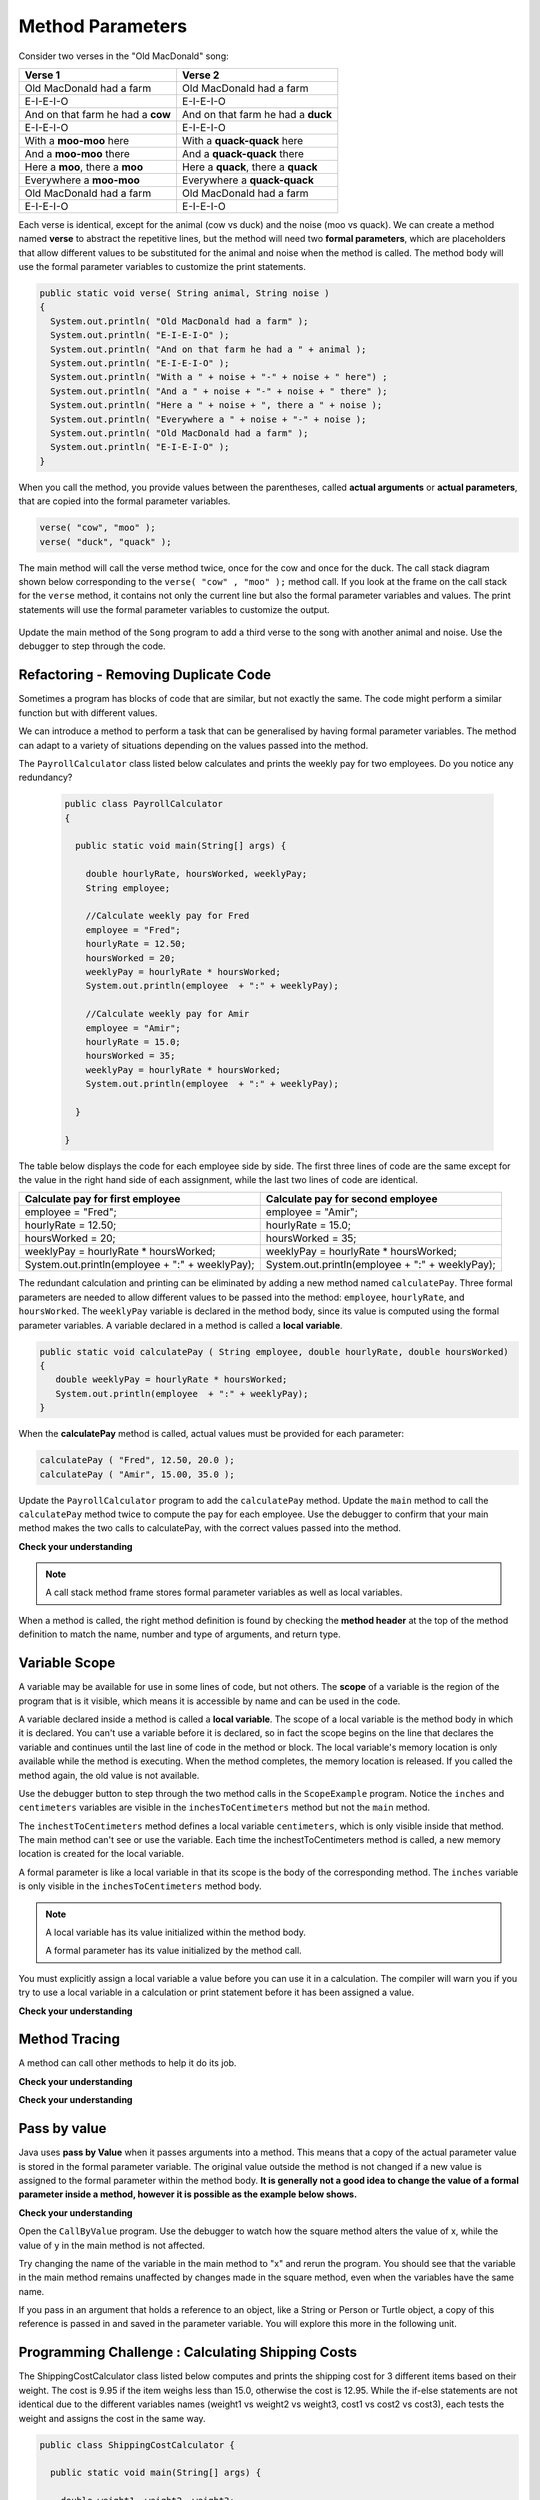 .. qnum::
   :prefix: 5-2-
   :start: 1

.. |CodingEx| image:: ../../_static/codingExercise.png
    :width: 30px
    :align: middle
    :alt: coding exercise
    
    
.. |Exercise| image:: ../../_static/exercise.png
    :width: 35
    :align: middle
    :alt: exercise
    
    
.. |Groupwork| image:: ../../_static/groupwork.png
    :width: 35
    :align: middle
    :alt: groupwork

   
Method Parameters
=================

Consider two verses in the "Old MacDonald" song:

.. table:: 
  :align: left
  :widths: auto

  ===================================  ===================================  
             Verse 1                             Verse 2                
  ===================================  ===================================
   Old MacDonald had a farm            Old MacDonald had a farm          
   E-I-E-I-O                           E-I-E-I-O                        
   And on that farm he had a **cow**   And on that farm he had a **duck**   
   E-I-E-I-O                           E-I-E-I-O                        
   With a **moo-moo** here             With a **quack-quack** here          
   And a **moo-moo** there             And a **quack-quack** there          
   Here a **moo**, there a **moo**     Here a **quack**, there a **quack**      
   Everywhere a **moo-moo**            Everywhere a **quack-quack**         
   Old MacDonald had a farm            Old MacDonald had a farm         
   E-I-E-I-O                           E-I-E-I-O                        
  ===================================  ===================================

    
Each verse is identical, except for the animal (cow vs duck) and the noise (moo vs quack).
We can create a method named **verse** to abstract the repetitive lines, 
but the method will need two **formal parameters**, which are placeholders that allow 
different values to be substituted for the animal and noise when the method is called. 
The method body will use the formal parameter variables to customize the 
print statements. 

.. code-block:: java

     public static void verse( String animal, String noise ) 
     {
       System.out.println( "Old MacDonald had a farm" );
       System.out.println( "E-I-E-I-O" );
       System.out.println( "And on that farm he had a " + animal );
       System.out.println( "E-I-E-I-O" );
       System.out.println( "With a " + noise + "-" + noise + " here") ;
       System.out.println( "And a " + noise + "-" + noise + " there" );
       System.out.println( "Here a " + noise + ", there a " + noise );
       System.out.println( "Everywhere a " + noise + "-" + noise );
       System.out.println( "Old MacDonald had a farm" );
       System.out.println( "E-I-E-I-O" );
     }


When you call the method, you provide values between the parentheses, called **actual arguments** or **actual parameters**, that are 
copied into the formal parameter variables. 

.. code-block:: java

      verse( "cow", "moo" );
      verse( "duck", "quack" );

The main method will call the verse method twice, once for the cow and once for the duck.  
The call stack diagram shown below corresponding to the ``verse( "cow" , "moo" );``  method call.  
If you look at the frame on the call stack for the ``verse`` method, it
contains not only the current line but also the formal parameter variables and values.  The print statements will use the formal parameter variables to customize the output.


.. figure:: Figures/stackframesong.png
  
Update the main method of the ``Song`` program to add a third verse to the song with another animal and noise. Use the debugger to step through the code.

Refactoring - Removing Duplicate Code
---------------------------------------

Sometimes a program has blocks of code that are similar, but not exactly the same.
The code might perform a similar function but with different values. 

We can introduce a method to perform a task that can be generalised by having formal parameter variables.  
The method can adapt to a variety of  situations
depending on the values passed into the method.  

The ``PayrollCalculator`` class listed below calculates and prints the weekly pay for two employees.  
Do you notice any redundancy?
  
 .. code-block:: java
 
  public class PayrollCalculator
  { 
  
    public static void main(String[] args) {

      double hourlyRate, hoursWorked, weeklyPay;
      String employee;

      //Calculate weekly pay for Fred
      employee = "Fred";
      hourlyRate = 12.50;
      hoursWorked = 20;
      weeklyPay = hourlyRate * hoursWorked;
      System.out.println(employee  + ":" + weeklyPay);
      
      //Calculate weekly pay for Amir 
      employee = "Amir";
      hourlyRate = 15.0;
      hoursWorked = 35;
      weeklyPay = hourlyRate * hoursWorked;
      System.out.println(employee  + ":" + weeklyPay);

    }

  }


The table below displays the code for each employee side by side.  The first three lines of code 
are the same except for
the value in the right hand side of each assignment, while the last two lines of code are identical.  


.. table:: 
  :align: left
  :widths: auto

  ================================================   =================================================
  Calculate pay for first employee                   Calculate pay for second employee                 
  ================================================   =================================================
  employee = "Fred";                                 employee = "Amir";
  hourlyRate = 12.50;                                hourlyRate = 15.0;
  hoursWorked = 20;                                  hoursWorked = 35;
  weeklyPay = hourlyRate * hoursWorked;              weeklyPay = hourlyRate * hoursWorked;
  System.out.println(employee  + ":" + weeklyPay);   System.out.println(employee  + ":" + weeklyPay);
  ================================================   =================================================
 
The redundant calculation and printing can be eliminated by adding a new method named ``calculatePay``.  
Three formal parameters are needed to allow different
values to be passed into the method: ``employee``, ``hourlyRate``, and ``hoursWorked``.  
The ``weeklyPay`` variable is declared in the method body, since its value is computed using the formal parameter variables.
A variable declared in a method is called a **local variable**. 

.. code-block:: java
 
  public static void calculatePay ( String employee, double hourlyRate, double hoursWorked)
  {
     double weeklyPay = hourlyRate * hoursWorked;
     System.out.println(employee  + ":" + weeklyPay);
  }
 
When the **calculatePay** method is called, actual values must be provided for each parameter:

.. code-block:: java

  calculatePay ( "Fred", 12.50, 20.0 );
  calculatePay ( "Amir", 15.00, 35.0 );
    
Update the ``PayrollCalculator`` program to add the ``calculatePay`` method.  Update the ``main`` method to 
call the ``calculatePay`` method twice to compute the pay for each employee.  
Use the debugger to confirm that your main method makes the two calls to calculatePay, with the correct values passed into the method.


|Exercise| **Check your understanding**


.. mchoice:: q5_2_1
   :practice: T
   :answer_a: Chen 20.00 15.00
   :answer_b: Chen:300.0
   :answer_c: employee:weeklyPay
   :correct: b
   :feedback_a: Incorrect. The weeklyPay is computed as 20.00 * 15.00.  This result is used in the print statement.
   :feedback_b: Correct.
   :feedback_c: Incorrect. The actual values of the employee and weeklyPay variables will be printed.  
   
   What is printed by the method call:  calculatePay ( "Chen", 20.00, 15.00 ) ;


.. note:: 

  A call stack method frame stores formal parameter variables as well as local variables.

.. mchoice:: q5_2_2
   :practice: T
   :answer_a: Chris:125.0
   :answer_b: employee:weeklyPay
   :answer_c: "Chris":125.0
   :correct: a
   :feedback_a: Correct.
   :feedback_b: Incorrect. The actual values of the employee and weeklyPay variables will be printed.
   :feedback_c: Incorrect. The CodeLens tool just shows quotes to let you know the value is a String.  
   
   The figure shows the call stack after line 8 executed.  Notice the weeklyPay local variable is stored in the
   calculatePay method frame on the call stack.    What is printed when line 9 executes?

   .. figure:: Figures/stackframecalculatepay.png
  

When a method is called, the right method definition is found by 
checking the **method header** at the top of the method 
definition to match the name, number and type of arguments, and return type. 


.. mchoice:: q5_2_3
   :practice: T
   :answer_a: mystery("9");
   :answer_b: mystery(9);
   :answer_c: mystery(5, 7);
   :correct: b
   :feedback_a: The type of the actual argument "9" is String, but the formal parameter i is an int.
   :feedback_b: The type of the actual argument 9 and the formal parameter i are both int.
   :feedback_c: The method expects one int to be passed as an actual argument, not 2.  
   
   Based on the method header shown below, which method call is correct?  
   
   .. code-block:: java

     public static void mystery(int i)


.. mchoice:: q5_2_4
   :practice: T
   :answer_a: mystery("abc", 9);
   :answer_b: mystery("xyz", "9");
   :answer_c: mystery(9, 5);
   :correct: a
   :feedback_a: The actual argument and formal parameter types match.
   :feedback_b: The second parameter i has type int, while the second argument "9" is a string.
   :feedback_c: The method expects a string and an int as actual arguments, not two ints. 
   
   Based on the method header shown below, which method call is correct?  
   
   .. code-block:: java

     public static void mystery(String s, int i)

.. mchoice:: q5_2_5
   :practice: T
   :answer_a: mystery("true", "hello");
   :answer_b: mystery("hello", false);
   :answer_c: mystery(true, "hello");
   :correct: c
   :feedback_a: "true" is a String, not a boolean.
   :feedback_b: The first argument should be a boolean, and the second argument should be a String.
   :feedback_c: The actual argument and formal parameter types match. 
   
   Based on the method header shown below, which method call is correct?  
   
   .. code-block:: java

     public static void mystery(boolean b, String s)


.. mchoice:: q5_2_6
   :practice: T
   :answer_a: mystery("5");
   :answer_b: mystery(5);
   :answer_c: mystery(5, "5");
   :correct: b
   :feedback_a: Incorrect.  This will call the first method, which expects a String value.
   :feedback_b: Correct.  The second method expects an integer value.
   :feedback_c: Incorrect.  This will call the third method, which expects two values to be passed as arguments.
   
   A class can have several methods with the same name as long as the type or number of formal parameters is different. 
   You may recall from the constructor lesson that this is called "overloading".  
   Select the method call that causes the program to print ``second method 5``.

   .. code-block:: java

    public class TestArgumentPassing {
      public static void mystery ( String str )
      {
        System.out.println("first method " + str);
      }
      
      public static void mystery ( int num )
      {
        System.out.println("second method " + num);
      }
      
      public static void mystery ( int num , String str)
      {
        System.out.println("third method " + num + "," + str);
      }
      
      public static void main (String[] args)
      {
          
      }
	
    }



Variable Scope
---------------

A variable may be available for use in some lines of code, but not others. 
The **scope** of a variable is the region of the program that is it visible, which means it is accessible by name
and can be used in the code.

A variable declared inside a method is called a **local variable**.  
The scope of a local variable is the method body
in which it is declared. 
You can't use a variable before it is declared, so in fact the scope begins on the line that declares the variable
and continues until the last line of code in the method or block.    The local variable's memory location is  only available while 
the method is executing.  When the method completes, the memory location is released. If you called 
the method again, the old value is not available.  

.. activecode:: code5_2_3
  :language: java
    
Use the debugger button to step through the two method calls in the ``ScopeExample`` program.  Notice the ``inches`` and ``centimeters`` variables are
visible in the ``inchesToCentimeters`` method but not the ``main`` method.  

The ``inchestToCentimeters`` method defines a local 
variable ``centimeters``, which is only visible inside that method. 
The main method can't see or use the variable.  Each time the inchestToCentimeters method is called, a new memory location is
created for the local variable.

A formal parameter is like a local variable in that its scope is the body of the corresponding method.   
The ``inches`` variable is only visible in the ``inchesToCentimeters`` method body. 


.. note::

   A local variable has its value initialized within the method body.

   A formal parameter has its value initialized by the method call.


You must explicitly assign a local variable a value before you can use it 
in a calculation.  The compiler will warn you if you try to use a local variable in a calculation or print statement before it has been assigned a value.

|Exercise| **Check your understanding**

.. mchoice:: q5_2_7
   :practice: T
   :answer_a: print1
   :answer_b: main
   :answer_c: print1 and main
   :correct: b
   :feedback_a: Method print1 accesses num, which is a formal parameter with method level scope.
   :feedback_b: Method main can accesses the local variable age, since it is declared in the main method.
   :feedback_c: Variable age is declared in the main method, so it can't be accessed in the print1 method.
   
   The variable ``age`` is visible in which method(s)?  
   
   .. code-block:: java

      public class Visibility {

        public static void print1(int num) {
          System.out.println("num is " + num);   
        }

        public static void main(String[] args) {
            int age = 20;
            print1(age);
        }
      }



.. mchoice:: q5_2_8
   :practice: T
   :answer_a: print1
   :answer_b: print2
   :answer_c: main
   :correct: b
   :feedback_a: Method print1 accesses num, which is a formal parameter with method level scope.
   :feedback_b: Method print2 accesses age, which is not accessible since it is declared in the main method.
   :feedback_c: Method main accesses age, which is a local variable with method level scope..
   
   Which method has a scope error (i.e. uses a variable that is not visible in that method)?  
   
   .. code-block:: java

      public class Visibility {

        public static void print1(int num) {
          System.out.println("num is " + num);   
        }

        public static void print2() {
          System.out.println("age is " + age);   
        }

        public static void main(String[] args) {
            int age = 20;
            print1(age);
            print2();
        }
      }


Method Tracing
------------------

.. |visualizeTrace| raw:: html

   <a href="http://pythontutor.com/visualize.html#code=public%20class%20TraceMethods%20%7B%0A%20%20public%20static%20void%20inchesToCentimeters%28double%20i%29%0A%20%20%7B%0A%20%20%20%20%20%20double%20c%20%3D%20i%20*%202.54%3B%0A%20%20%20%20%20%20printInCentimeters%28i,%20c%29%3B%0A%20%20%7D%0A%20%20%0A%20%20public%20static%20void%20printInCentimeters%28double%20inches,%20double%20centimeters%29%0A%20%20%7B%0A%20%20%20%20%20%20System.out.println%28inches%20%2B%20%22--%3E%22%20%2B%20centimeters%29%3B%0A%20%20%7D%0A%20%20%0A%20%20public%20static%20void%20main%28String%5B%5D%20args%29%0A%20%20%7B%0A%20%20%20%20%20%20inchesToCentimeters%2810%29%3B%0A%20%20%7D%0A%7D&cumulative=true&curInstr=6&heapPrimitives=nevernest&mode=display&origin=opt-frontend.js&py=java&rawInputLstJSON=%5B%5D&textReferences=false" target="_blank">visualizer</a>    
 
A method can call other methods to help it do its job.  


|Exercise| **Check your understanding**

.. mchoice:: q5_2_9
    :practice: T

    Consider the following methods:
    
    .. code-block:: java

        public static void inchesToCentimeters(double i)
        {
            double c = i * 2.54;
            printInCentimeters(i, c);
        }

        public static void printInCentimeters(double inches, double centimeters)
        {
            System.out.println(inches + "-->" + centimeters);
        }

        public static void main(String[] args)  
        {
            inchesToCentimeters(10);
        }

    What is printed when the main method is run?    It might help to draw out a stack diagram on paper, or use the CodeLens visualizer to step through the code.
    
    - inches --> centimeters
    
      - The values of the variables inches and centimeters should be printed out, not the words.
      
    - 10 -->  25
      
      - Two doubles should be printed, not two ints, and the centimeters should be 25.4
    
    - 25.4 --> 10
    
      - Inches should be printed before centimeters.
    
    - 10 --> 12.54
    
      - c = 10 * 2.54 = 25.4, not 12.54.
    
    - 10.0 --> 25.4
    
      + Correct! centimeters = 10 * 2.54 = 25.4. 




.. mchoice:: q5_2_10
    :practice: T
    
    Consider the following methods.

    .. code-block:: java
    
        public static void splitPizza(int numOfPeople)
        {
            int slicesPerPerson = 8/numOfPeople;
            /* INSERT CODE HERE */
        }

        public static void printSlices(int slices)
        {
            System.out.println("Each person gets " + slices + " slices each");
        }


    Which of the following lines would go into ``/* INSERT CODE HERE */`` in the method splitPizza in 
    order to call the ``printSlices`` method to print the number of slices per person correctly? 
    
    - printSlices(slicesPerPerson);
    
      + Correct! If you had 4 people, slicesPerPerson would be 8/4=2 and printSlices would print out "Each person gets 2 slices each".
      
    - printSlices(numOfPeople);
    
      - If you had 4 people, this would print out that they get 4 slices each of an 8 slice pizza.
      
    - printSlices(8);
    
      - This would always print out 8 slices each.
      
    - splitPizza(8);
    
      - This would not call the printSlices method.
      
    - splitPizza(slicesPerPerson);
    
      - This would not call the printSlices method.


|Exercise| **Check your understanding**

.. mchoice:: q5_2_11
   :practice: T
   :answer_a: 25 and 2
   :answer_b: 25 and .5
   :answer_c: 2 25
   :answer_d: 25 2
   :answer_e: Nothing, it does not compile.
   :correct: a
   :feedback_a: Correct.
   :feedback_b: The order of the arguments to the divide(x,y) method will divide x by y and return an int result.
   :feedback_c: The square(x) method is called before the divide(x,y) method.
   :feedback_d: The main method prints out " and " in between the method calls.
   :feedback_e: Try the code in the CodeLens visualizer.
   
   What does the following code print?
   
   .. code-block:: java
   
      public class MethodTrace 
      {
        public static void square(int x)
        {
            System.out.print(x*x);
        }
        public static void divide(int x, int y)
        {
            System.out.println(x/y);
        }
        public static void main(String[] args) {
            square(5);
            System.out.print(" and ");
            divide(4,2);
        }
       }




Pass by value
---------------

Java uses **pass by Value** when it passes arguments into a method. 
This means that a copy of the actual parameter value is stored in the formal parameter variable. 
The original value outside the method is not changed if a new value is assigned to the formal parameter within the method body.  **It is generally not a good idea to change the 
value of a formal parameter inside a method, however it is possible as the example below shows.**

|CodingEx| **Check your understanding**

Open the ``CallByValue`` program. Use the debugger to watch how the square method
alters the value of x, while the value of y in the main method is not affected.

Try changing the name of the variable in the main method to "x" and rerun the program.  You should see
that the variable in the main method remains unaffected by changes made in the square method, even when 
the variables have the same name.




If you pass in an argument that holds a reference to an object, 
like a String or Person or Turtle object, a copy of this reference 
is passed in and saved in the parameter variable. You will explore 
this more in the following unit.


Programming Challenge : Calculating Shipping Costs
---------------------------------------------------------------

The ShippingCostCalculator class listed below computes and prints the shipping cost for 3 different items based on their weight. 
The cost is 9.95 if the item weighs less than 15.0, otherwise the cost is 12.95.
While the if-else statements are not identical 
due to the different variables names (weight1 vs weight2 vs weight3, cost1 vs cost2 vs cost3),
each tests the weight and assigns the cost in the same way.  

.. code-block:: java

  public class ShippingCostCalculator {
    
    public static void main(String[] args) {
      
      double weight1, weight2, weight3;
      double cost1, cost2, cost3;

      weight1 = 22.0;  
      weight2 = 10.0;
      weight3 = 12.0;

      //calculate cost for item#1
      if (weight1 < 15.0)
      {
        cost1 = 9.95;
      }
      else 
      {
        cost1 = 12.95;
      }
      System.out.println(cost1);

      //calculate cost for item#2
      if (weight2 < 15.0)
      {
        cost2 = 9.95;
      }
      else 
      {
        cost2 = 12.95;
      }
      System.out.println(cost2);

      //calculate cost for item#3
      if (weight3 < 15.0)
      {
        cost3 = 9.95;
      }
      else 
      {
        cost3 = 12.95;
      }
      System.out.println(cost3);

      }
    }
    

The redundant code will be eliminated by adding a new method to 
compute and print the cost based on item weight.  

- Update the ``ShippingCostCalculator`` program to add a new method  ``calculateShipping`` that has one formal parameter for ``weight``.  The method will need a local variable for ``cost``.  The method should test the weight and print the corresponding cost.
- Update the main method to replace the existing code with 3 calls to ``calculateShipping``, each passing an actual value for weight.  The main method will no longer need local variables.
- Confirm that the new version of the program produces the same output as the original version.


Summary
-------

- When you call a method, you can give or pass in values called **arguments** or **actual parameters** inside the parentheses. The arguments are saved in local **formal parameter** variables  that are declared in the method header.

- Values provided in the arguments in a method call need to correspond to the order and type of the parameters in the method signature.

- When an actual parameter is a primitive value, the formal parameter is initialized with a copy of that value. 

- New values assigned to the formal parameter within the method have no effect on the corresponding actual parameter.